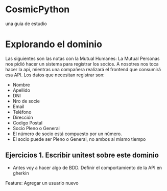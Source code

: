 * CosmicPython
una guia de estudio
* Explorando el dominio
Las siguientes son las notas con la Mutual Humanes:
La Mutual Personas nos pidió hacer un sistema para registrar los socios. A nosotres nos toca hacer la api, mientras una compañera realizará el frontend que consumirá esa API. Los datos que necesitan registrar son:
- Nombre
- Apellido
- DNI
- Nro de socie
- Email
- Teléfono
- Dirección
- Codigo Postal
- Socio Pleno o General
- El número de socio está compuesto por un número.
- El socio puede ser Pleno o General, no ambos al mismo tiempo
** Ejercicios 1. Escribir unitest sobre este dominio
- Antes voy a hacer algo de BDD. Definir el comportamiento de la API en gherkin
Feature: Agregar un usuario nuevo
